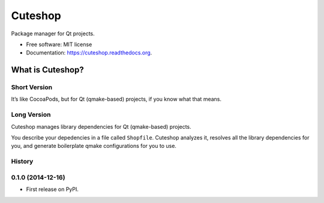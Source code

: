===============================
Cuteshop
===============================

.. image:: https://badge.fury.io/py/cuteshop.png
    :target: http://badge.fury.io/py/cuteshop

.. image:: https://travis-ci.org/uranusjr/cuteshop.png?branch=master
        :target: https://travis-ci.org/uranusjr/cuteshop

.. image:: https://pypip.in/d/cuteshop/badge.png
        :target: https://pypi.python.org/pypi/cuteshop


Package manager for Qt projects.

* Free software: MIT license
* Documentation: https://cuteshop.readthedocs.org.


What is Cuteshop?
=================

Short Version
-------------

It’s like CocoaPods, but for Qt (qmake-based) projects, if you know what that
means.

Long Version
-------------

Cuteshop manages library dependencies for Qt (qmake-based) projects.

You describe your depedencies in a file called ``Shopfile``. Cuteshop analyzes
it, resolves all the library dependencies for you, and generate boilerplate
qmake configurations for you to use.




History
-------

0.1.0 (2014-12-16)
---------------------

* First release on PyPI.


